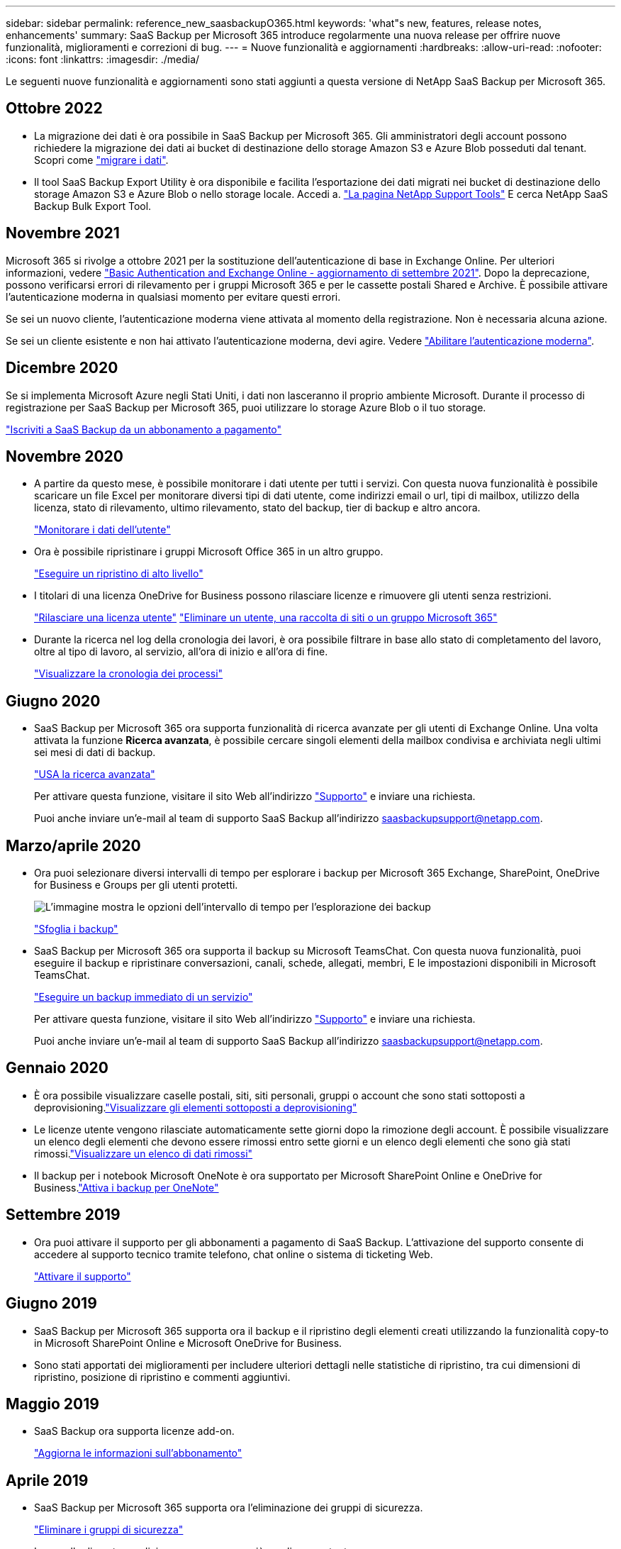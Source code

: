 ---
sidebar: sidebar 
permalink: reference_new_saasbackupO365.html 
keywords: 'what"s new, features, release notes, enhancements' 
summary: SaaS Backup per Microsoft 365 introduce regolarmente una nuova release per offrire nuove funzionalità, miglioramenti e correzioni di bug. 
---
= Nuove funzionalità e aggiornamenti
:hardbreaks:
:allow-uri-read: 
:nofooter: 
:icons: font
:linkattrs: 
:imagesdir: ./media/


[role="lead"]
Le seguenti nuove funzionalità e aggiornamenti sono stati aggiunti a questa versione di NetApp SaaS Backup per Microsoft 365.



== Ottobre 2022

* La migrazione dei dati è ora possibile in SaaS Backup per Microsoft 365. Gli amministratori degli account possono richiedere la migrazione dei dati ai bucket di destinazione dello storage Amazon S3 e Azure Blob posseduti dal tenant. Scopri come link:task_migrate_data.html["migrare i dati"].
* Il tool SaaS Backup Export Utility è ora disponibile e facilita l'esportazione dei dati migrati nei bucket di destinazione dello storage Amazon S3 e Azure Blob o nello storage locale. Accedi a. link:https://mysupport.netapp.com/site/tools["La pagina NetApp Support Tools"] E cerca NetApp SaaS Backup Bulk Export Tool.




== Novembre 2021

Microsoft 365 si rivolge a ottobre 2021 per la sostituzione dell'autenticazione di base in Exchange Online. Per ulteriori informazioni, vedere link:https://techcommunity.microsoft.com/t5/exchange-team-blog/basic-authentication-and-exchange-online-september-2021-update/ba-p/2772210["Basic Authentication and Exchange Online - aggiornamento di settembre 2021"]. Dopo la deprecazione, possono verificarsi errori di rilevamento per i gruppi Microsoft 365 e per le cassette postali Shared e Archive. È possibile attivare l'autenticazione moderna in qualsiasi momento per evitare questi errori.

Se sei un nuovo cliente, l'autenticazione moderna viene attivata al momento della registrazione. Non è necessaria alcuna azione.

Se sei un cliente esistente e non hai attivato l'autenticazione moderna, devi agire. Vedere link:task_enable_modern_authentication.html["Abilitare l'autenticazione moderna"].



== Dicembre 2020

Se si implementa Microsoft Azure negli Stati Uniti, i dati non lasceranno il proprio ambiente Microsoft. Durante il processo di registrazione per SaaS Backup per Microsoft 365, puoi utilizzare lo storage Azure Blob o il tuo storage.

link:task_signing_up_for_saasbkup_paid_subscription.html["Iscriviti a SaaS Backup da un abbonamento a pagamento"]



== Novembre 2020

* A partire da questo mese, è possibile monitorare i dati utente per tutti i servizi. Con questa nuova funzionalità è possibile scaricare un file Excel per monitorare diversi tipi di dati utente, come indirizzi email o url, tipi di mailbox, utilizzo della licenza, stato di rilevamento, ultimo rilevamento, stato del backup, tier di backup e altro ancora.
+
link:task_monitoring_data.html["Monitorare i dati dell'utente"]

* Ora è possibile ripristinare i gruppi Microsoft Office 365 in un altro gruppo.
+
link:task_performing_high_level_restore.html["Eseguire un ripristino di alto livello"]

* I titolari di una licenza OneDrive for Business possono rilasciare licenze e rimuovere gli utenti senza restrizioni.
+
link:task_releasing_a_user_license.html["Rilasciare una licenza utente"]
link:task_purging.html["Eliminare un utente, una raccolta di siti o un gruppo Microsoft 365"]

* Durante la ricerca nel log della cronologia dei lavori, è ora possibile filtrare in base allo stato di completamento del lavoro, oltre al tipo di lavoro, al servizio, all'ora di inizio e all'ora di fine.
+
link:task_viewing_history_and_activity.html["Visualizzare la cronologia dei processi"]





== Giugno 2020

* SaaS Backup per Microsoft 365 ora supporta funzionalità di ricerca avanzate per gli utenti di Exchange Online. Una volta attivata la funzione *Ricerca avanzata*, è possibile cercare singoli elementi della mailbox condivisa e archiviata negli ultimi sei mesi di dati di backup.
+
link:task_using_advanced_search.html["USA la ricerca avanzata"]

+
Per attivare questa funzione, visitare il sito Web all'indirizzo link:https://mysupport.netapp.com/["Supporto"] e inviare una richiesta.

+
Puoi anche inviare un'e-mail al team di supporto SaaS Backup all'indirizzo saasbackupsupport@netapp.com.





== Marzo/aprile 2020

* Ora puoi selezionare diversi intervalli di tempo per esplorare i backup per Microsoft 365 Exchange, SharePoint, OneDrive for Business e Groups per gli utenti protetti.
+
image:date_range_browse_feature.gif["L'immagine mostra le opzioni dell'intervallo di tempo per l'esplorazione dei backup"]

+
link:task_browsing_backups.html["Sfoglia i backup"]

* SaaS Backup per Microsoft 365 ora supporta il backup su Microsoft TeamsChat. Con questa nuova funzionalità, puoi eseguire il backup e ripristinare conversazioni, canali, schede, allegati, membri, E le impostazioni disponibili in Microsoft TeamsChat.
+
link:task_performing_immediate_backup_of_service.html["Eseguire un backup immediato di un servizio"]

+
Per attivare questa funzione, visitare il sito Web all'indirizzo link:https://mysupport.netapp.com/["Supporto"] e inviare una richiesta.

+
Puoi anche inviare un'e-mail al team di supporto SaaS Backup all'indirizzo saasbackupsupport@netapp.com.





== Gennaio 2020

* È ora possibile visualizzare caselle postali, siti, siti personali, gruppi o account che sono stati sottoposti a deprovisioning.link:task_viewing_deprovisioned.html["Visualizzare gli elementi sottoposti a deprovisioning"]
* Le licenze utente vengono rilasciate automaticamente sette giorni dopo la rimozione degli account. È possibile visualizzare un elenco degli elementi che devono essere rimossi entro sette giorni e un elenco degli elementi che sono già stati rimossi.link:task_viewing_purged.html["Visualizzare un elenco di dati rimossi"]
* Il backup per i notebook Microsoft OneNote è ora supportato per Microsoft SharePoint Online e OneDrive for Business.link:task_enabling_onenote_backups.html["Attiva i backup per OneNote"]




== Settembre 2019

* Ora puoi attivare il supporto per gli abbonamenti a pagamento di SaaS Backup. L'attivazione del supporto consente di accedere al supporto tecnico tramite telefono, chat online o sistema di ticketing Web.
+
link:task_activate_support.html["Attivare il supporto"]





== Giugno 2019

* SaaS Backup per Microsoft 365 supporta ora il backup e il ripristino degli elementi creati utilizzando la funzionalità copy-to in Microsoft SharePoint Online e Microsoft OneDrive for Business.
* Sono stati apportati dei miglioramenti per includere ulteriori dettagli nelle statistiche di ripristino, tra cui dimensioni di ripristino, posizione di ripristino e commenti aggiuntivi.




== Maggio 2019

* SaaS Backup ora supporta licenze add-on.
+
link:task_updating_subscription_information.html["Aggiorna le informazioni sull'abbonamento"]





== Aprile 2019

* SaaS Backup per Microsoft 365 supporta ora l'eliminazione dei gruppi di sicurezza.
+
link:task_deleting_security_groups.html["Eliminare i gruppi di sicurezza"]

* Le caselle di posta condivise non consumano più una licenza utente.




== Marzo 2019

* SaaS Backup per Microsoft 365 ora supporta più posizioni di backup in ciascuna regione supportata.
+
È ora possibile scegliere una delle posizioni disponibili nella regione selezionata come sito per il backup dei dati. Si consiglia di scegliere la posizione geografica più vicina alla posizione dei dati. La posizione consigliata da SaaS Backup è contrassegnata come *preferita* nell'elenco delle opzioni.

* È ora possibile rilasciare le licenze utente e renderle disponibili per altri utenti.link:task_releasing_a_user_license.html["Rilasciare una licenza utente"]




== Febbraio 2019

* SaaS Backup per Microsoft 365 supporta ora i seguenti elementi:
+
** Backup e ripristino delle cassette postali di archiviazione.
** Statistiche di backup e ripristino migliorate in Microsoft Office Exchange Online, SharePoint e OneDrive for Business.






== Archiviato

Fare clic su link:reference_new_archived.html["qui"] per l'elenco archiviato delle nuove funzionalità
